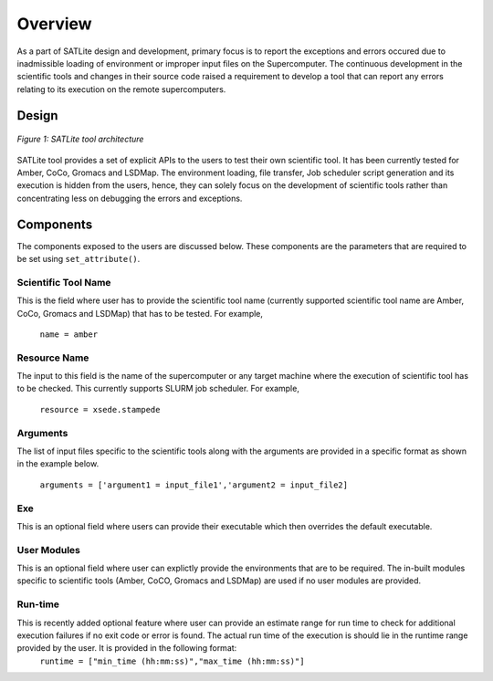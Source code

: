 .. _overview:

********
Overview
********

As a part of SATLite design and development, primary focus is to report the exceptions and errors occured due to inadmissible loading of environment or improper input files on the Supercomputer. The continuous development in the scientific tools and changes in their source code raised a requirement to develop a tool that can report any errors relating to its execution on the remote supercomputers.


Design
======

.. figure:: images/satlite.*
   :width: 450pt
   :align: center
   :alt: EnMD Architecture

   `Figure 1: SATLite tool architecture`

SATLite tool provides a set of explicit APIs to the users to test their own scientific tool. It has been currently tested for Amber, CoCo, Gromacs and LSDMap. The environment loading, file transfer, Job scheduler script generation and its execution is hidden from the users, hence, they can solely focus on the development of scientific tools rather than concentrating less on debugging the errors and exceptions.


Components
==========
The components exposed to the users are discussed below. These components are the parameters that are required to be set using ``set_attribute()``.


Scientific Tool Name
---------------------

This is the field where user has to provide the scientific tool name (currently supported scientific tool name are Amber, CoCo, Gromacs and LSDMap) that has to be tested. For example,

			``name = amber``


Resource Name
---------------
The input to this field is the name of the supercomputer or any target machine where the execution of scientific tool has to be checked. This currently supports SLURM job scheduler. For example,
			
			``resource = xsede.stampede``


Arguments
----------
The list of input files specific to the scientific tools along with the arguments are provided in a specific format as shown in the example below.

			``arguments = ['argument1 = input_file1','argument2 = input_file2]``


Exe
----
This is an optional field where users can provide their executable which then overrides the default executable.

User Modules
-------------
This is an optional field where user can explictly provide the environments that are to be required. The in-built modules specific to scientific tools (Amber, CoCO, Gromacs and LSDMap) are used if no user modules are provided.

Run-time
---------
This is recently added optional feature where user can provide an estimate range for run time to check for additional execution failures if no exit code or error is found. The actual run time of the execution is should lie in the runtime range provided by the user. It is provided in the following format:
			``runtime = ["min_time (hh:mm:ss)","max_time (hh:mm:ss)"]`` 


